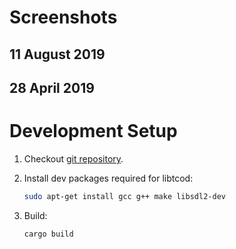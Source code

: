 #+STARTUP: inlineimages

* Screenshots
** 11 August 2019

[[./screenshots/20190811.gif]]

** 28 April 2019

[[./screenshots/20190428.gif]]

* Development Setup
1. Checkout [[https://github.com/muhuk/z-buffer-game/][git repository]].
1. Install dev packages required for libtcod:

   #+BEGIN_SRC sh
   sudo apt-get install gcc g++ make libsdl2-dev
   #+END_SRC

1. Build:

   #+BEGIN_SRC sh
   cargo build
   #+END_SRC
